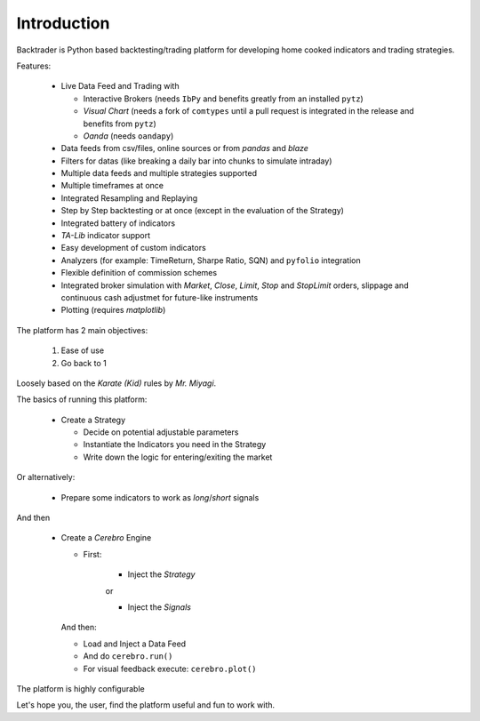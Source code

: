 Introduction
############

Backtrader is Python based backtesting/trading platform for developing home cooked
indicators and trading strategies.

Features:

  - Live Data Feed and Trading with

    - Interactive Brokers (needs ``IbPy`` and benefits greatly from an
      installed ``pytz``)
    - *Visual Chart* (needs a fork of ``comtypes`` until a pull request is
      integrated in the release and benefits from ``pytz``)
    - *Oanda* (needs ``oandapy``)

  - Data feeds from csv/files, online sources or from *pandas* and *blaze*
  - Filters for datas (like breaking a daily bar into chunks to simulate intraday)
  - Multiple data feeds and multiple strategies supported
  - Multiple timeframes at once
  - Integrated Resampling and Replaying
  - Step by Step backtesting or at once (except in the evaluation of the Strategy)
  - Integrated battery of indicators
  - *TA-Lib* indicator support
  - Easy development of custom indicators
  - Analyzers (for example: TimeReturn, Sharpe Ratio, SQN) and ``pyfolio``
    integration
  - Flexible definition of commission schemes
  - Integrated broker simulation with *Market*, *Close*, *Limit*, *Stop* and
    *StopLimit* orders, slippage and continuous cash adjustmet for future-like
    instruments
  - Plotting (requires *matplotlib*)

The platform has 2 main objectives:

  1. Ease of use
  2. Go back to 1

Loosely based on the *Karate (Kid)* rules by *Mr. Miyagi*.

The basics of running this platform:

  - Create a Strategy

    - Decide on potential adjustable parameters
    - Instantiate the Indicators you need in the Strategy
    - Write down the logic for entering/exiting the market

Or alternatively:

  - Prepare some indicators to work as *long*/*short* signals

And then

  - Create a *Cerebro* Engine

    - First:

        - Inject the *Strategy*

	or

	- Inject the *Signals*

    And then:

    - Load and Inject a Data Feed
    - And do ``cerebro.run()``
    - For visual feedback execute: ``cerebro.plot()``

The platform is highly configurable

Let's hope you, the user, find the platform useful and fun to work with.
